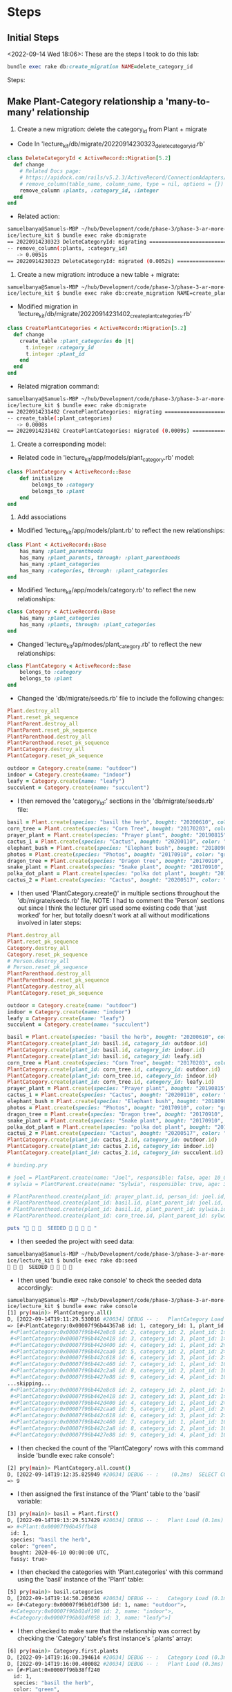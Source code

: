 * Steps
** Initial Steps
<2022-09-14 Wed 18:06>: These are the steps I took to do this lab:
#+begin_src ruby
bundle exec rake db:create_migration NAME=delete_category_id
#+end_src

Steps:
** Make Plant-Category relationship a 'many-to-many' relationship
1. Create a new migration: delete the category_id from Plant + migrate
- Code In 'lecture_kit/db/migrate/20220914230323_delete_category_id.rb'
#+begin_src ruby
class DeleteCategoryId < ActiveRecord::Migration[5.2]
  def change
    # Related Docs page:
    # https://apidock.com/rails/v5.2.3/ActiveRecord/ConnectionAdapters/SchemaStatements/remove_column
    # remove_column(table_name, column_name, type = nil, options = {}) public
    remove_column :plants, :category_id, :integer
  end
end
#+end_src
- Related action:
#+begin_src bash
samuelbanya@Samuels-MBP ~/hub/Development/code/phase-3/phase-3-ar-more-models-pract
ice/lecture_kit $ bundle exec rake db:migrate
== 20220914230323 DeleteCategoryId: migrating =================================
-- remove_column(:plants, :category_id)
   -> 0.0051s
== 20220914230323 DeleteCategoryId: migrated (0.0052s) ========================
#+end_src

2. Create a new migration: introduce a new table + migrate:
#+begin_src bash
samuelbanya@Samuels-MBP ~/hub/Development/code/phase-3/phase-3-ar-more-models-pract
ice/lecture_kit $ bundle exec rake db:create_migration NAME=create_plant_categoriesdb/migrate/20220914231402_create_plant_categories.rb
#+end_src
- Modified migration in 'lecture_kit/db/migrate/20220914231402_create_plant_categories.rb'
#+begin_src ruby
class CreatePlantCategories < ActiveRecord::Migration[5.2]
  def change
    create_table :plant_categories do |t|
      t.integer :category_id
      t.integer :plant_id
    end
  end
end
#+end_src
- Related migration command:
#+begin_src bash
samuelbanya@Samuels-MBP ~/hub/Development/code/phase-3/phase-3-ar-more-models-pract
ice/lecture_kit $ bundle exec rake db:migrate
== 20220914231402 CreatePlantCategories: migrating ============================
-- create_table(:plant_categories)
   -> 0.0008s
== 20220914231402 CreatePlantCategories: migrated (0.0009s) ===================
#+end_src

3. Create a corresponding model:
- Related code in 'lecture_kit/app/models/plant_category.rb' model:
#+begin_src ruby
class PlantCategory < ActiveRecord::Base
    def initialize
        belongs_to :category
        belongs_to :plant
    end
end
#+end_src

4. Add associations
- Modified 'lecture_kit/app/models/plant.rb' to reflect the new relationships:
#+begin_src ruby
class Plant < ActiveRecord::Base
    has_many :plant_parenthoods
    has_many :plant_parents, through: :plant_parenthoods
    has_many :plant_categories
    has_many :categories, through: :plant_categories
end

#+end_src
- Modified 'lecture_kit/app/models/category.rb' to reflect the new relationships:
#+begin_src ruby
class Category < ActiveRecord::Base
    has_many :plant_categories
    has_many :plants, through: :plant_categories
end
#+end_src
- Changed 'lecture_kit/ap/modes/plant_category.rb' to reflect the new relationships:
#+begin_src ruby
class PlantCategory < ActiveRecord::Base
    belongs_to :category
    belongs_to :plant
end
#+end_src
- Changed the 'db/migrate/seeds.rb' file to include the following changes:
#+begin_src ruby
Plant.destroy_all
Plant.reset_pk_sequence
PlantParent.destroy_all
PlantParent.reset_pk_sequence
PlantParenthood.destroy_all
PlantParenthood.reset_pk_sequence
PlantCategory.destroy_all
PlantCategory.reset_pk_sequence

outdoor = Category.create(name: "outdoor")
indoor = Category.create(name: "indoor")
leafy = Category.create(name: "leafy")
succulent = Category.create(name: "succulent")
#+end_src
- I then removed the 'category_id:' sections in the 'db/migrate/seeds.rb' file:
#+begin_src ruby
basil = Plant.create(species: "basil the herb", bought: "20200610", color: "green", fussy: true)
corn_tree = Plant.create(species: "Corn Tree", bought: "20170203", color: "green", fussy: false)
prayer_plant = Plant.create(species: "Prayer plant", bought: "20190815", color: "purple", fussy: false)
cactus_1 = Plant.create(species: "Cactus", bought: "20200110", color: "ugly green", fussy: false)
elephant_bush = Plant.create(species: "Elephant bush", bought: "20180908", color: "green", fussy: true)
photos = Plant.create(species: "Photos", bought: "20170910", color: "green", fussy: false)
dragon_tree = Plant.create(species: "Dragon tree", bought: "20170910", color: "green", fussy: false)
snake_plant = Plant.create(species: "Snake plant", bought: "20170910", color: "dark green", fussy: false)
polka_dot_plant = Plant.create(species: "polka dot plant", bought: "20170915", color: "pink and green", fussy: false)
cactus_2 = Plant.create(species: "Cactus", bought: "20200517", color: "green", fussy: false)
#+end_src
- I then used 'PlantCategory.create()' in multiple sections throughout the 'db/migrate/seeds.rb' file, NOTE: I had to comment the 'Person' sections out since I think the lecturer girl used some existing code that 'just worked' for her, but totally doesn't work at all without modifications involved in later steps:
#+begin_src ruby
Plant.destroy_all
Plant.reset_pk_sequence
Category.destroy_all
Category.reset_pk_sequence
# Person.destroy_all
# Person.reset_pk_sequence
PlantParenthood.destroy_all
PlantParenthood.reset_pk_sequence
PlantCategory.destroy_all
PlantCategory.reset_pk_sequence

outdoor = Category.create(name: "outdoor")
indoor = Category.create(name: "indoor")
leafy = Category.create(name: "leafy")
succulent = Category.create(name: "succulent")

basil = Plant.create(species: "basil the herb", bought: "20200610", color: "green", fussy: true)
PlantCategory.create(plant_id: basil.id, category_id: outdoor.id)
PlantCategory.create(plant_id: basil.id, category_id: indoor.id)
PlantCategory.create(plant_id: basil.id, category_id: leafy.id)
corn_tree = Plant.create(species: "Corn Tree", bought: "20170203", color: "green", fussy: false)
PlantCategory.create(plant_id: corn_tree.id, category_id: outdoor.id)
PlantCategory.create(plant_id: corn_tree.id, category_id: indoor.id)
PlantCategory.create(plant_id: corn_tree.id, category_id: leafy.id)
prayer_plant = Plant.create(species: "Prayer plant", bought: "20190815", color: "purple", fussy: false)
cactus_1 = Plant.create(species: "Cactus", bought: "20200110", color: "ugly green", fussy: false)
elephant_bush = Plant.create(species: "Elephant bush", bought: "20180908", color: "green", fussy: true)
photos = Plant.create(species: "Photos", bought: "20170910", color: "green", fussy: false)
dragon_tree = Plant.create(species: "Dragon tree", bought: "20170910", color: "green", fussy: false)
snake_plant = Plant.create(species: "Snake plant", bought: "20170910", color: "dark green", fussy: false)
polka_dot_plant = Plant.create(species: "polka dot plant", bought: "20170915", color: "pink and green", fussy: false)
cactus_2 = Plant.create(species: "Cactus", bought: "20200517", color: "green", fussy: false)
PlantCategory.create(plant_id: cactus_2.id, category_id: outdoor.id)
PlantCategory.create(plant_id: cactus_2.id, category_id: indoor.id)
PlantCategory.create(plant_id: cactus_2.id, category_id: succulent.id)

# binding.pry

# joel = PlantParent.create(name: "Joel", responsible: false, age: 10_000)
# sylwia = PlantParent.create(name: "Sylwia", responsible: true, age: 31)

# PlantParenthood.create(plant_id: prayer_plant.id, person_id: joel.id, affection:0)
# PlantParenthood.create(plant_id: basil.id, plant_parent_id: joel.id, affection:1)
# PlantParenthood.create(plant_id: basil.id, plant_parent_id: sylwia.id, affection:10)
# PlantParenthood.create(plant_id: corn_tree.id, plant_parent_id: sylwia.id, affection:10)

puts "🌱 🌱 🌱  SEEDED 🌱 🌱 🌱 🌱 "
#+end_src
- I then seeded the project with seed data:
#+begin_src bash
samuelbanya@Samuels-MBP ~/hub/Development/code/phase-3/phase-3-ar-more-models-pract
ice/lecture_kit $ bundle exec rake db:seed
🌱 🌱 🌱  SEEDED 🌱 🌱 🌱 🌱
#+end_src
- I then used 'bundle exec rake console' to check the seeded data accordingly:
#+begin_src bash
samuelbanya@Samuels-MBP ~/hub/Development/code/phase-3/phase-3-ar-more-models-pract
ice/lecture_kit $ bundle exec rake console
[1] pry(main)> PlantCategory.all()
D, [2022-09-14T19:11:29.530016 #20034] DEBUG -- :   PlantCategory Load (1.1ms)  SELECT "plant_categories".* FROM "plant_categories"
=> [#<PlantCategory:0x00007f96b44367a8 id: 1, category_id: 1, plant_id: 1>,
 #<PlantCategory:0x00007f96b442e8c8 id: 2, category_id: 2, plant_id: 1>,
 #<PlantCategory:0x00007f96b442e418 id: 3, category_id: 3, plant_id: 1>,
 #<PlantCategory:0x00007f96b442d400 id: 4, category_id: 1, plant_id: 2>,
 #<PlantCategory:0x00007f96b442caa0 id: 5, category_id: 2, plant_id: 2>,
 #<PlantCategory:0x00007f96b442c618 id: 6, category_id: 3, plant_id: 2>,
 #<PlantCategory:0x00007f96b442c460 id: 7, category_id: 1, plant_id: 10>,
 #<PlantCategory:0x00007f96b442c2a8 id: 8, category_id: 2, plant_id: 10>,
 #<PlantCategory:0x00007f96b4427e88 id: 9, category_id: 4, plant_id: 10>]
...skipping...
 #<PlantCategory:0x00007f96b442e8c8 id: 2, category_id: 2, plant_id: 1>,
 #<PlantCategory:0x00007f96b442e418 id: 3, category_id: 3, plant_id: 1>,
 #<PlantCategory:0x00007f96b442d400 id: 4, category_id: 1, plant_id: 2>,
 #<PlantCategory:0x00007f96b442caa0 id: 5, category_id: 2, plant_id: 2>,
 #<PlantCategory:0x00007f96b442c618 id: 6, category_id: 3, plant_id: 2>,
 #<PlantCategory:0x00007f96b442c460 id: 7, category_id: 1, plant_id: 10>,
 #<PlantCategory:0x00007f96b442c2a8 id: 8, category_id: 2, plant_id: 10>,
 #<PlantCategory:0x00007f96b4427e88 id: 9, category_id: 4, plant_id: 10>]
#+end_src
- I then checked the count of the 'PlantCategory' rows with this command inside 'bundle exec rake console':
#+begin_src bash
[2] pry(main)> PlantCategory.all.count()
D, [2022-09-14T19:12:35.825949 #20034] DEBUG -- :    (0.2ms)  SELECT COUNT(*) FROM "plant_categories"
=> 9
#+end_src
- I then assigned the first instance of the 'Plant' table to the 'basil' variable:
#+begin_src bash
[3] pry(main)> basil = Plant.first()
D, [2022-09-14T19:13:29.517429 #20034] DEBUG -- :   Plant Load (0.1ms)  SELECT  "plants".* FROM "plants" ORDER BY "plants"."id" ASC LIMIT ?  [["LIMIT", 1]]
=> #<Plant:0x00007f96b45ffb48
 id: 1,
 species: "basil the herb",
 color: "green",
 bought: 2020-06-10 00:00:00 UTC,
 fussy: true>
#+end_src
- I then checked the categories with 'Plant.categories' with this command using the 'basil' instance of the 'Plant' table:
#+begin_src bash
[5] pry(main)> basil.categories
D, [2022-09-14T19:14:50.205036 #20034] DEBUG -- :   Category Load (0.1ms)  SELECT "categories".* FROM "categories" INNER JOIN "plant_categories" ON "categories"."id" = "plant_categories"."category_id" WHERE "plant_categories"."plant_id" = ?  [["plant_id", 1]]
=> [#<Category:0x00007f96b01df300 id: 1, name: "outdoor">,
 #<Category:0x00007f96b01df198 id: 2, name: "indoor">,
 #<Category:0x00007f96b01df058 id: 3, name: "leafy">]
#+end_src
- I then checked to make sure that the relationship was correct by checking the 'Category' table's first instance's '.plants' array:
#+begin_src bash
[6] pry(main)> Category.first.plants
D, [2022-09-14T19:16:00.394614 #20034] DEBUG -- :   Category Load (0.3ms)  SELECT  "categories".* FROM "categories" ORDER BY "categories"."id" ASC LIMIT ?  [["LIMIT", 1]]
D, [2022-09-14T19:16:00.400082 #20034] DEBUG -- :   Plant Load (0.3ms)  SELECT "plants".* FROM "plants" INNER JOIN "plant_categories" ON "plants"."id" = "plant_categories"."plant_id" WHERE "plant_categories"."category_id" = ?  [["category_id", 1]]
=> [#<Plant:0x00007f96b38ff240
  id: 1,
  species: "basil the herb",
  color: "green",
  bought: 2020-06-10 00:00:00 UTC,
  fussy: true>,
 #<Plant:0x00007f96b38fe278
  id: 2,
  species: "Corn Tree",
  color: "green",
  bought: 2017-02-03 00:00:00 UTC,
  fussy: false>,
 #<Plant:0x00007f96b38fdeb8
  id: 10,
  species: "Cactus",
  color: "green",
  bought: 2020-05-17 00:00:00 UTC,
  fussy: false>]
#+end_src

** Change the name of the PlantParent to Person
1. Create a new migration: change the name of the table + migrate

I then ran the 'bundle exec rake db:create_migration NAME=change_plant_parents_to_people' command:
#+begin_src bash
samuelbanya@Samuels-MBP ~/hub/Development/code/phase-3/phase-3-ar-more-models-pract
ice/lecture_kit $ bundle exec rake db:create_migration NAME=change_plant_parents_to_people
db/migrate/20220915003357_change_plant_parents_to_people.rb
#+end_src

Contents of 'lecture_kit/db/migrate/20220915003357_change_plant_parents_to_people.rb' migration file:
#+begin_src ruby
class ChangePlantParentsToPeople < ActiveRecord::Migration[5.2]
  def change
    # Related Ruby Docs page on 'rename_table' method:
    # https://api.rubyonrails.org/v7.0.4/classes/ActiveRecord/ConnectionAdapters/SchemaStatements.html#method-i-rename_table
    rename_table :plant_parents, :people
  end
end
#+end_src

I then ran the related 'bundle exec rake db:migrate' file:
#+begin_src bash
samuelbanya@Samuels-MBP ~/hub/Development/code/phase-3/phase-3-ar-more-models-pract
ice/lecture_kit $ bundle exec rake db:migrate
== 20220915003357 ChangePlantParentsToPeople: migrating =======================
-- rename_table(:plant_parents, :people)
   -> 0.0011s
== 20220915003357 ChangePlantParentsToPeople: migrated (0.0012s) ==============
#+end_src

2. Change the name of the model file and model name
- I changed the name of 'app/models/plant_parent.rb' to 'app/models/person.rb'
- I then changed the contents of 'app/models/person.rb' to the following:
#+begin_src ruby
class Person < ActiveRecord::Base
    has_many :plant_parenthoods
    has_many :plants, through: :plant_parenthoods
end
#+end_src

3. In all the model files, replace plant_parent and plant_parents with person and people
- I changed the contents of 'app/models/plant_parenthood.rb' to the following:
#+begin_src ruby
class PlantParenthood < ActiveRecord::Base
     belongs_to :person
     belongs_to :plant
    # def plant_parents
    #     # before ActiveRecord
    #     PlantParent.all.select{|plant_parent| plant_parent == self.plant_parents}
    #     # AR:
    #     id_num = self.plant_parent_id
    #     PlantParent.find(id_num)
    # end
end
#+end_src
- I changed the contents of 'app/models/plant.rb' to the following:
#+begin_src ruby
class Plant < ActiveRecord::Base
    has_many :plant_parenthoods
    has_many :people, through: :plant_parenthoods
    has_many :plant_categories
    has_many :categories, through: :plant_categories
end
#+end_src

4. In seeds, change the model name everywhere
- I then uncommented the previous sections in the 'lecture_kit/db/seeds.rb' file that utilized 'People' since whoever decided to upload it to the GitHub repo decided to upload the FINAL copy of the lesson, not different stages per video, hence why I was mega confused before so it wasn't my fault but just terrible thought process / workflow issues on the instructor's part:
#+begin_src ruby
Plant.destroy_all
Plant.reset_pk_sequence
Category.destroy_all
Category.reset_pk_sequence
Person.destroy_all
Person.reset_pk_sequence
PlantParenthood.destroy_all
PlantParenthood.reset_pk_sequence
PlantCategory.destroy_all
PlantCategory.reset_pk_sequence

outdoor = Category.create(name: "outdoor")
indoor = Category.create(name: "indoor")
leafy = Category.create(name: "leafy")
succulent = Category.create(name: "succulent")

basil = Plant.create(species: "basil the herb", bought: "20200610", color: "green", fussy: true)
PlantCategory.create(plant_id: basil.id, category_id: outdoor.id)
PlantCategory.create(plant_id: basil.id, category_id: indoor.id)
PlantCategory.create(plant_id: basil.id, category_id: leafy.id)
corn_tree = Plant.create(species: "Corn Tree", bought: "20170203", color: "green", fussy: false)
PlantCategory.create(plant_id: corn_tree.id, category_id: outdoor.id)
PlantCategory.create(plant_id: corn_tree.id, category_id: indoor.id)
PlantCategory.create(plant_id: corn_tree.id, category_id: leafy.id)
prayer_plant = Plant.create(species: "Prayer plant", bought: "20190815", color: "purple", fussy: false)
cactus_1 = Plant.create(species: "Cactus", bought: "20200110", color: "ugly green", fussy: false)
elephant_bush = Plant.create(species: "Elephant bush", bought: "20180908", color: "green", fussy: true)
photos = Plant.create(species: "Photos", bought: "20170910", color: "green", fussy: false)
dragon_tree = Plant.create(species: "Dragon tree", bought: "20170910", color: "green", fussy: false)
snake_plant = Plant.create(species: "Snake plant", bought: "20170910", color: "dark green", fussy: false)
polka_dot_plant = Plant.create(species: "polka dot plant", bought: "20170915", color: "pink and green", fussy: false)
cactus_2 = Plant.create(species: "Cactus", bought: "20200517", color: "green", fussy: false)
PlantCategory.create(plant_id: cactus_2.id, category_id: outdoor.id)
PlantCategory.create(plant_id: cactus_2.id, category_id: indoor.id)
PlantCategory.create(plant_id: cactus_2.id, category_id: succulent.id)

# binding.pry

joel = Person.create(name: "Joel", responsible: false, age: 10_000)
sylwia = Person.create(name: "Sylwia", responsible: true, age: 31)

PlantParenthood.create(plant_id: prayer_plant.id, person_id: joel.id, affection:0)
PlantParenthood.create(plant_id: basil.id, plant_parent_id: joel.id, affection:1)
PlantParenthood.create(plant_id: basil.id, plant_parent_id: sylwia.id, affection:10)
PlantParenthood.create(plant_id: corn_tree.id, plant_parent_id: sylwia.id, affection:10)

puts "🌱 🌱 🌱  SEEDED 🌱 🌱 🌱 🌱 "
#+end_src
- I then created another migration so that we could change the 'plant_parent_id' to 'person_id' with the following 'rake db:create_migration' command:
#+begin_src bash
samuelbanya@Samuels-MBP ~/hub/Development/code/phase-3/phase-3-ar-more-mode
ls-practice/lecture_kit $ rake db:create_migration NAME=change_plant_parent_id_to_person_id
db/migrate/20220915005653_change_plant_parent_id_to_person_id.rb
#+end_src
- I then had the following present in the contents of the 'lecture_kit/db/migrate/20220915005653_change_plant_parent_id_to_person_id.rb' migration file:
#+begin_src ruby
class ChangePlantParentIdToPersonId < ActiveRecord::Migration[5.2]
  def change
    rename_column :plant_parenthoods, :plant_parent_id, :person_id
  end
end
#+end_src
- I then ran the following 'bundle exec rake db:migrate' command:
#+begin_src bash
samuelbanya@Samuels-MBP ~/hub/Development/code/phase-3/phase-3-ar-more-mode
ls-practice/lecture_kit $ bundle exec rake db:migrate
== 20220915005653 ChangePlantParentIdToPersonId: migrating ====================
-- rename_column(:plant_parenthoods, :plant_parent_id, :person_id)
   -> 0.0023s
== 20220915005653 ChangePlantParentIdToPersonId: migrated (0.0024s) ===========
#+end_src
- I then changed the contents of the seed file, 'lecture_kit/db/seeds.rb' to the following to reflect the 'person_id' column:
#+begin_src ruby
Plant.destroy_all
Plant.reset_pk_sequence
Category.destroy_all
Category.reset_pk_sequence
Person.destroy_all
Person.reset_pk_sequence
PlantParenthood.destroy_all
PlantParenthood.reset_pk_sequence
PlantCategory.destroy_all
PlantCategory.reset_pk_sequence

outdoor = Category.create(name: "outdoor")
indoor = Category.create(name: "indoor")
leafy = Category.create(name: "leafy")
succulent = Category.create(name: "succulent")

basil = Plant.create(species: "basil the herb", bought: "20200610", color: "green", fussy: true)
PlantCategory.create(plant_id: basil.id, category_id: outdoor.id)
PlantCategory.create(plant_id: basil.id, category_id: indoor.id)
PlantCategory.create(plant_id: basil.id, category_id: leafy.id)
corn_tree = Plant.create(species: "Corn Tree", bought: "20170203", color: "green", fussy: false)
PlantCategory.create(plant_id: corn_tree.id, category_id: outdoor.id)
PlantCategory.create(plant_id: corn_tree.id, category_id: indoor.id)
PlantCategory.create(plant_id: corn_tree.id, category_id: leafy.id)
prayer_plant = Plant.create(species: "Prayer plant", bought: "20190815", color: "purple", fussy: false)
cactus_1 = Plant.create(species: "Cactus", bought: "20200110", color: "ugly green", fussy: false)
elephant_bush = Plant.create(species: "Elephant bush", bought: "20180908", color: "green", fussy: true)
photos = Plant.create(species: "Photos", bought: "20170910", color: "green", fussy: false)
dragon_tree = Plant.create(species: "Dragon tree", bought: "20170910", color: "green", fussy: false)
snake_plant = Plant.create(species: "Snake plant", bought: "20170910", color: "dark green", fussy: false)
polka_dot_plant = Plant.create(species: "polka dot plant", bought: "20170915", color: "pink and green", fussy: false)
cactus_2 = Plant.create(species: "Cactus", bought: "20200517", color: "green", fussy: false)
PlantCategory.create(plant_id: cactus_2.id, category_id: outdoor.id)
PlantCategory.create(plant_id: cactus_2.id, category_id: indoor.id)
PlantCategory.create(plant_id: cactus_2.id, category_id: succulent.id)

# binding.pry

joel = Person.create(name: "Joel", responsible: false, age: 10_000)
sylwia = Person.create(name: "Sylwia", responsible: true, age: 31)

PlantParenthood.create(plant_id: prayer_plant.id, person_id: joel.id, affection:0)
PlantParenthood.create(plant_id: basil.id, person_id: joel.id, affection:1)
PlantParenthood.create(plant_id: basil.id, person_id: sylwia.id, affection:10)
PlantParenthood.create(plant_id: corn_tree.id, person_id: sylwia.id, affection:10)

puts "🌱 🌱 🌱  SEEDED 🌱 🌱 🌱 🌱 "
#+end_src
- I then used the 'bundle exec rake db:seed' command to re-seed the database:
#+begin_src ruby
samuelbanya@Samuels-MBP ~/hub/Development/code/phase-3/phase-3-ar-more-mode
ls-practice/lecture_kit $ bundle exec rake db:seed
🌱 🌱 🌱  SEEDED 🌱 🌱 🌱 🌱
#+end_src
- I then used various 'rake console' commands accordingly:
#+begin_src ruby
samuelbanya@Samuels-MBP ~/hub/Development/code/phase-3/phase-3-ar-more-mode
ls-practice/lecture_kit $ rake console

[2] pry(main)> Person.first.plants
D, [2022-09-14T20:04:33.839708 #21929] DEBUG -- :   Person Load (0.1ms)  SELECT  "people".* FROM "people" ORDER BY "people"."id" ASC LIMIT ?  [["LIMIT", 1]]
D, [2022-09-14T20:04:33.875442 #21929] DEBUG -- :   Plant Load (0.1ms)  SELECT "plants".* FROM "plants" INNER JOIN "plant_parenthoods" ON "plants"."id" = "plant_parenthoods"."plant_id" WHERE "plant_parenthoods"."person_id" = ?  [["person_id", 1]]
=> [#<Plant:0x00007f7af310cfc8
  id: 3,
  species: "Prayer plant",
  color: "purple",
  bought: 2019-08-15 00:00:00 UTC,
  fussy: false>,
 #<Plant:0x00007f7af310c8c0
  id: 1,
  species: "basil the herb",
  color: "green",
  bought: 2020-06-10 00:00:00 UTC,
  fussy: true>]
#+end_src

** Introduce a Watering model
1. Create a new migration: introduce a new table + migrate — remember to add t.timestamps to the table, we will need that to see all the Waterings that happened!
- I created the related migration with the 'bundle exec rake db:create_migration' command:
#+begin_src bash
samuelbanya@Samuels-MBP ~/hub/Development/code/phase-3/phase-3-ar-more-mode
ls-practice/lecture_kit $ bundle exec rake db:create_migration NAME=create_waterings
db/migrate/20220915010725_create_waterings.rb
#+end_src
- I then placed the following in the contents of the 'lecture_kit/db/migrate/20220915010725_create_waterings.rb' file:
#+begin_src ruby
class CreateWaterings < ActiveRecord::Migration[5.2]
  def change
    create_table :waterings do |t|
      t.integer :plant_id
      t.integer :person_id
      t.timestamps
    end
  end
end
#+end_src
- I then ran the related 'bundle exec rake db:migrate' command:
#+begin_src bash
samuelbanya@Samuels-MBP ~/hub/Development/code/phase-3/phase-3-ar-more-mode
ls-practice/lecture_kit $ bundle exec rake db:migrate
== 20220915010725 CreateWaterings: migrating ==================================
-- create_table(:waterings)
   -> 0.0007s
== 20220915010725 CreateWaterings: migrated (0.0008s) =========================
#+end_src

2. Create a corresponding model
- I then created a related model in 'app/models/watering.rb' with the following contents:
#+begin_src ruby
class Watering < ActiveRecord::Base
    belongs_to :person
    belongs_to :plant
   # def plant_parents
   #     # before ActiveRecord
   #     PlantParent.all.select{|plant_parent| plant_parent == self.plant_parents}
   #     # AR:
   #     id_num = self.plant_parent_id
   #     PlantParent.find(id_num)
   # end
end
#+end_src
- I then changed the 'app/models/plant.rb' to reflect this new relationship:
#+begin_src ruby
class Plant < ActiveRecord::Base
    has_many :plant_parenthoods
    has_many :people, through: :plant_parenthoods
    has_many :plant_categories
    has_many :categories, through: :plant_categories
    has_many :waterings
    has_many :categories, through: :waterings
end
#+end_src
- I then changed the 'app/models/person.rb' to reflect this new relationship:
#+begin_src ruby
class Person < ActiveRecord::Base
    has_many :plant_parenthoods
    has_many :plants, through: :plant_parenthoods
    has_many :waterings
    has_many :plants, through: :waterings
end
#+end_src

3. Add associations — please refer to the video, this one is tricky!
- I then used 'bundle exec rake console' to check my changes, which showcased that the 'app/models/person.rb' revisions actually had a flaw since the 'has_many :waterings' relationship overrode the 'has_many :plant_parenthoods' relationship:
#+begin_src bash
samuelbanya@Samuels-MBP ~/hub/Development/code/phase-3/phase-3-ar-more-mode
ls-practice/lecture_kit $ rake console
[1] pry(main)> Person.first()
D, [2022-09-14T20:17:09.375133 #22441] DEBUG -- :   Person Load (0.1ms)  SELECT  "people".* FROM "people" ORDER BY "people"."id" ASC LIMIT ?  [["LIMIT", 1]]
=> #<Person:0x00007fb3f611b3e8
 id: 1,
 name: "Joel",
 responsible: false,
 age: 10000>
[2] pry(main)> Watering.create(person_id: 1, plant_id: 1)
D, [2022-09-14T20:17:45.148939 #22441] DEBUG -- :    (0.1ms)  begin transaction
D, [2022-09-14T20:17:45.152173 #22441] DEBUG -- :   Watering Create (2.0ms)  INSERT INTO "waterings" ("plant_id", "person_id", "created_at", "updated_at") VALUES (?, ?, ?, ?)  [["plant_id", 1], ["person_id", 1], ["created_at", "2022-09-15 01:17:45.149287"], ["updated_at", "2022-09-15 01:17:45.149287"]]
D, [2022-09-14T20:17:45.154824 #22441] DEBUG -- :    (2.3ms)  commit transaction
=> #<Watering:0x00007fb3f6baa1d8
 id: 1,
 plant_id: 1,
 person_id: 1,
 created_at: 2022-09-15 01:17:45.149287 UTC,
 updated_at: 2022-09-15 01:17:45.149287 UTC>
[3] pry(main)> Watering.all()
D, [2022-09-14T20:17:51.961827 #22441] DEBUG -- :   Watering Load (0.2ms)  SELECT "waterings".* FROM "waterings"
=> [#<Watering:0x00007fb3f61a45a8
  id: 1,
  plant_id: 1,
  person_id: 1,
  created_at: 2022-09-15 01:17:45.149287 UTC,
  updated_at: 2022-09-15 01:17:45.149287 UTC>]
[4] pry(main)> Watering.first()
D, [2022-09-14T20:17:57.802317 #22441] DEBUG -- :   Watering Load (0.2ms)  SELECT  "waterings".* FROM "waterings" ORDER BY "waterings"."id" ASC LIMIT ?  [["LIMIT", 1]]
=> #<Watering:0x00007fb3f6ef4988
 id: 1,
 plant_id: 1,
 person_id: 1,
 created_at: 2022-09-15 01:17:45.149287 UTC,
 updated_at: 2022-09-15 01:17:45.149287 UTC>
[5] pry(main)> Watering.first.person()
D, [2022-09-14T20:18:07.733272 #22441] DEBUG -- :   Watering Load (0.1ms)  SELECT  "waterings".* FROM "waterings" ORDER BY "waterings"."id" ASC LIMIT ?  [["LIMIT", 1]]
D, [2022-09-14T20:18:07.743559 #22441] DEBUG -- :   Person Load (0.2ms)  SELECT  "people".* FROM "people" WHERE "people"."id" = ? LIMIT ?  [["id", 1], ["LIMIT", 1]]
=> #<Person:0x00007fb3f6e57750
 id: 1,
 name: "Joel",
 responsible: false,
 age: 10000>
[6] pry(main)> person = Person.first()
D, [2022-09-14T20:18:32.857340 #22441] DEBUG -- :   Person Load (0.1ms)  SELECT  "people".* FROM "people" ORDER BY "people"."id" ASC LIMIT ?  [["LIMIT", 1]]
=> #<Person:0x00007fb3f6e15120
 id: 1,
 name: "Joel",
 responsible: false,
 age: 10000>
[7] pry(main)> person.waterings()
D, [2022-09-14T20:18:42.642582 #22441] DEBUG -- :   Watering Load (0.2ms)  SELECT "waterings".* FROM "waterings" WHERE "waterings"."person_id" = ?  [["person_id", 1]]
=> [#<Watering:0x00007fb3f6d7c038
  id: 1,
  plant_id: 1,
  person_id: 1,
  created_at: 2022-09-15 01:17:45.149287 UTC,
  updated_at: 2022-09-15 01:17:45.149287 UTC>]
[8] pry(main)> person.plants()
D, [2022-09-14T20:18:49.114122 #22441] DEBUG -- :   Plant Load (0.2ms)  SELECT "plants".* FROM "plants" INNER JOIN "waterings" ON "plants"."id" = "waterings"."plant_id" WHERE "waterings"."person_id" = ?  [["person_id", 1]]
=> [#<Plant:0x00007fb3f6f5d758
  id: 1,
  species: "basil the herb",
  color: "green",
  bought: 2020-06-10 00:00:00 UTC,
  fussy: true>]
[9] pry(main)> second_person = Person.second()
D, [2022-09-14T20:19:04.494903 #22441] DEBUG -- :   Person Load (0.2ms)  SELECT  "people".* FROM "people" ORDER BY "people"."id" ASC LIMIT ? OFFSET ?  [["LIMIT", 1], ["OFFSET", 1]]
=> #<Person:0x00007fb3f6ec7190
 id: 2,
 name: "Sylwia",
 responsible: true,
 age: 31>
[10] pry(main)> second_person.plants()
D, [2022-09-14T20:19:14.805244 #22441] DEBUG -- :   Plant Load (0.1ms)  SELECT "plants".* FROM "plants" INNER JOIN "waterings" ON "plants"."id" = "waterings"."plant_id" WHERE "waterings"."person_id" = ?  [["person_id", 2]]
=> []
#+end_src
- I then revised the contents of the 'lecture_kit/app/models/watering.rb' file to the following to include an alias to establish the correct relationship:
#+begin_src ruby
class Watering < ActiveRecord::Base
   # Previous code before revision to include alias:
   # belongs_to :person
   belongs_to :waterer, :class_name => "Person", :foreign_key => "person_id"
   # Previous code before revision to include alias:
   belongs_to :wateree, :class_name => "Plant", :foreign_key => "plant_id"
   # belongs_to :plant
   # def plant_parents
   #     # before ActiveRecord
   #     PlantParent.all.select{|plant_parent| plant_parent == self.plant_parents}
   #     # AR:
   #     id_num = self.plant_parent_id
   #     PlantParent.find(id_num)
   # end
end
#+end_src
- I then checked my changes with 'bundle exec rake console':
#+begin_src bash
samuelbanya@Samuels-MBP ~/hub/Development/code/phase-3/phase-3-ar-more-mode
ls-practice/lecture_kit $ bundle exec rake console
[1] pry(main)> Watering.first
D, [2022-09-14T20:26:26.521256 #22728] DEBUG -- :   Watering Load (0.1ms)  SELECT  "waterings".* FROM "waterings" ORDER BY "waterings"."id" ASC LIMIT ?  [["LIMIT", 1]]
=> #<Watering:0x00007ff0e5997450
 id: 1,
 plant_id: 1,
 person_id: 1,
 created_at: 2022-09-15 01:17:45.149287 UTC,
 updated_at: 2022-09-15 01:17:45.149287 UTC>
[2] pry(main)> Watering.first.waterer
D, [2022-09-14T20:26:35.658172 #22728] DEBUG -- :   Watering Load (0.3ms)  SELECT  "waterings".* FROM "waterings" ORDER BY "waterings"."id" ASC LIMIT ?  [["LIMIT", 1]]
D, [2022-09-14T20:26:35.671601 #22728] DEBUG -- :   Person Load (0.2ms)  SELECT  "people".* FROM "people" WHERE "people"."id" = ? LIMIT ?  [["id", 1], ["LIMIT", 1]]
=> #<Person:0x00007ff0e2b38280
 id: 1,
 name: "Joel",
 responsible: false,
 age: 10000>
[3] pry(main)> Watering.first.wateree
D, [2022-09-14T20:26:38.053396 #22728] DEBUG -- :   Watering Load (0.1ms)  SELECT  "waterings".* FROM "waterings" ORDER BY "waterings"."id" ASC LIMIT ?  [["LIMIT", 1]]
D, [2022-09-14T20:26:38.056030 #22728] DEBUG -- :   Plant Load (0.2ms)  SELECT  "plants".* FROM "plants" WHERE "plants"."id" = ? LIMIT ?  [["id", 1], ["LIMIT", 1]]
=> #<Plant:0x00007ff0e6452c28
 id: 1,
 species: "basil the herb",
 color: "green",
 bought: 2020-06-10 00:00:00 UTC,
 fussy: true>
#+end_src
- I then revised the 'lecture_kit/app/models/person.rb' file to reflect the new relationship with the aliases I created:
#+begin_src ruby
class Person < ActiveRecord::Base
    has_many :plant_parenthoods
    has_many :plants, through: :plant_parenthoods
    has_many :waterings
    has_many :waterees, through: :waterings
end
#+end_src
- I then revised the 'lecture_kit/app/models/plant.rb' file to reflect the new relationship with the aliases I created:
#+begin_src ruby
class Plant < ActiveRecord::Base
    has_many :plant_parenthoods
    has_many :people, through: :plant_parenthoods
    has_many :plant_categories
    has_many :categories, through: :plant_categories
    has_many :waterings
    has_many :waterers, through: :waterings
end
#+end_src

4. Test in seeds
- I then checked my changes with 'bundle exec rake console':
#+begin_src bash
samuelbanya@Samuels-MBP ~/hub/Development/code/phase-3/phase-3-ar-more-mode
ls-practice/lecture_kit $ bundle exec rake console
[1] pry(main)> Watering.first
D, [2022-09-14T20:26:26.521256 #22728] DEBUG -- :   Watering Load (0.1ms)  SELECT  "waterings".* FROM "waterings" ORDER BY "waterings"."id" ASC LIMIT ?  [["LIMIT", 1]]
=> #<Watering:0x00007ff0e5997450
 id: 1,
 plant_id: 1,
 person_id: 1,
 created_at: 2022-09-15 01:17:45.149287 UTC,
 updated_at: 2022-09-15 01:17:45.149287 UTC>
[2] pry(main)> Watering.first.waterer
D, [2022-09-14T20:26:35.658172 #22728] DEBUG -- :   Watering Load (0.3ms)  SELECT  "waterings".* FROM "waterings" ORDER BY "waterings"."id" ASC LIMIT ?  [["LIMIT", 1]]
D, [2022-09-14T20:26:35.671601 #22728] DEBUG -- :   Person Load (0.2ms)  SELECT  "people".* FROM "people" WHERE "people"."id" = ? LIMIT ?  [["id", 1], ["LIMIT", 1]]
=> #<Person:0x00007ff0e2b38280
 id: 1,
 name: "Joel",
 responsible: false,
 age: 10000>
[3] pry(main)> Watering.first.wateree
D, [2022-09-14T20:26:38.053396 #22728] DEBUG -- :   Watering Load (0.1ms)  SELECT  "waterings".* FROM "waterings" ORDER BY "waterings"."id" ASC LIMIT ?  [["LIMIT", 1]]
D, [2022-09-14T20:26:38.056030 #22728] DEBUG -- :   Plant Load (0.2ms)  SELECT  "plants".* FROM "plants" WHERE "plants"."id" = ? LIMIT ?  [["id", 1], ["LIMIT", 1]]
=> #<Plant:0x00007ff0e6452c28
 id: 1,
 species: "basil the herb",
 color: "green",
 bought: 2020-06-10 00:00:00 UTC,
 fussy: true>
[4] pry(main)>

samuelbanya@Samuels-MBP ~/hub/Development/code/phase-3/phase-3-ar-more-mode
ls-practice/lecture_kit $ bundle exec rake console
[1] pry(main)> person = Person.first()
D, [2022-09-14T20:29:54.226949 #22842] DEBUG -- :   Person Load (0.1ms)  SELECT  "people".* FROM "people" ORDER BY "people"."id" ASC LIMIT ?  [["LIMIT", 1]]
=> #<Person:0x00007faab3c1f240
 id: 1,
 name: "Joel",
 responsible: false,
 age: 10000>
[2] pry(main)> person.plants()
D, [2022-09-14T20:30:13.202340 #22842] DEBUG -- :   Plant Load (0.1ms)  SELECT "plants".* FROM "plants" INNER JOIN "plant_parenthoods" ON "plants"."id" = "plant_parenthoods"."plant_id" WHERE "plant_parenthoods"."person_id" = ?  [["person_id", 1]]
=> [#<Plant:0x00007faab7a6ae00
  id: 3,
  species: "Prayer plant",
  color: "purple",
  bought: 2019-08-15 00:00:00 UTC,
  fussy: false>,
 #<Plant:0x00007faab7a6ab08
  id: 1,
  species: "basil the herb",
  color: "green",
  bought: 2020-06-10 00:00:00 UTC,
  fussy: true>]
[3] pry(main)> person.waterees()
D, [2022-09-14T20:30:28.945927 #22842] DEBUG -- :   Plant Load (0.2ms)  SELECT "plants".* FROM "plants" INNER JOIN "waterings" ON "plants"."id" = "waterings"."plant_id" WHERE "waterings"."person_id" = ?  [["person_id", 1]]
=> [#<Plant:0x00007faab6a4e8c8
  id: 1,
  species: "basil the herb",
  color: "green",
  bought: 2020-06-10 00:00:00 UTC,
  fussy: true>]
[4] pry(main)> second_person = Person.second()
D, [2022-09-14T20:30:43.977875 #22842] DEBUG -- :   Person Load (0.2ms)  SELECT  "people".* FROM "people" ORDER BY "people"."id" ASC LIMIT ? OFFSET ?  [["LIMIT", 1], ["OFFSET", 1]]
=> #<Person:0x00007faab69cc7d8
 id: 2,
 name: "Sylwia",
 responsible: true,
 age: 31>
[5] pry(main)> second_person.plants()
D, [2022-09-14T20:30:58.641138 #22842] DEBUG -- :   Plant Load (0.1ms)  SELECT "plants".* FROM "plants" INNER JOIN "plant_parenthoods" ON "plants"."id" = "plant_parenthoods"."plant_id" WHERE "plant_parenthoods"."person_id" = ?  [["person_id", 2]]
=> [#<Plant:0x00007faab79b9600
  id: 1,
  species: "basil the herb",
  color: "green",
  bought: 2020-06-10 00:00:00 UTC,
  fussy: true>,
 #<Plant:0x00007faab79b9290
  id: 2,
  species: "Corn Tree",
  color: "green",
  bought: 2017-02-03 00:00:00 UTC,
  fussy: false>]
[6] pry(main)> second_person.waterees()
D, [2022-09-14T20:31:10.119725 #22842] DEBUG -- :   Plant Load (0.2ms)  SELECT "plants".* FROM "plants" INNER JOIN "waterings" ON "plants"."id" = "waterings"."plant_id" WHERE "waterings"."person_id" = ?  [["person_id", 2]]
=> []
[7] pry(main)> Plant.first.waterers()
D, [2022-09-14T20:31:39.126398 #22842] DEBUG -- :   Plant Load (0.4ms)  SELECT  "plants".* FROM "plants" ORDER BY "plants"."id" ASC LIMIT ?  [["LIMIT", 1]]
D, [2022-09-14T20:31:39.131219 #22842] DEBUG -- :   Person Load (0.2ms)  SELECT "people".* FROM "people" INNER JOIN "waterings" ON "people"."id" = "waterings"."person_id" WHERE "waterings"."plant_id" = ?  [["plant_id", 1]]
=> [#<Person:0x00007faab70f99c0
  id: 1,
  name: "Joel",
  responsible: false,
  age: 10000>]
[8] pry(main)> Plant.first.people()
D, [2022-09-14T20:31:49.285023 #22842] DEBUG -- :   Plant Load (0.1ms)  SELECT  "plants".* FROM "plants" ORDER BY "plants"."id" ASC LIMIT ?  [["LIMIT", 1]]
D, [2022-09-14T20:31:49.288761 #22842] DEBUG -- :   Person Load (0.3ms)  SELECT "people".* FROM "people" INNER JOIN "plant_parenthoods" ON "people"."id" = "plant_parenthoods"."person_id" WHERE "plant_parenthoods"."plant_id" = ?  [["plant_id", 1]]
=> [#<Person:0x00007faab3c75820
  id: 1,
  name: "Joel",
  responsible: false,
  age: 10000>,
 #<Person:0x00007faab3c74ee8
  id: 2,
  name: "Sylwia",
  responsible: true,
  age: 31>]
#+end_src

** Add Behavior
*** Person#water_plant: accepts an argument of a plant and creates a new instance of
#+begin_src ruby
# Person#water_plant: accepts an argument of a plant and creates a new instance of
# Watering between the person and the plant;

# if there is an associated PlantParenthood with both, this method also increases the value of affection by one
#+end_src
- Inside 'lecture_kit/app/models/person.rb' file, I placed the following contents with a line for 'binding.pry()' so that I could interact with 'bundle exec rake console' later to determine how I wanted to write this:
#+begin_src ruby
class Person < ActiveRecord::Base
    has_many :plant_parenthoods
    has_many :plants, through: :plant_parenthoods
    has_many :waterings
    has_many :waterees, through: :waterings

    # Person#water_plant: accepts an argument of a plant and creates a new instance of
    # Watering between the person and the plant;
    # if there is an associated PlantParenthood with both, this method also increases the value of affection by one
    def water_plant()
        binding.pry()
    end
end
#+end_src
- I then used the following in 'bundle exec rake console' to figure out next steps for the 'lecture_kit/app/models/person.rb' file:
#+begin_src bash
samuelbanya@Samuels-MBP ~/hub/Development/code/phase-3/phase-3-ar-more-mode
ls-practice/lecture_kit $ bundle exec rake console
[1] pry(main)> person = Person.first()
D, [2022-09-14T20:29:54.226949 #22842] DEBUG -- :   Person Load (0.1ms)  SELECT  "people".* FROM "people" ORDER BY "people"."id" ASC LIMIT ?  [["LIMIT", 1]]
=> #<Person:0x00007faab3c1f240
 id: 1,
 name: "Joel",
 responsible: false,
 age: 10000>
[2] pry(main)> person.plants()
D, [2022-09-14T20:30:13.202340 #22842] DEBUG -- :   Plant Load (0.1ms)  SELECT "plants".* FROM "plants" INNER JOIN "plant_parenthoods" ON "plants"."id" = "plant_parenthoods"."plant_id" WHERE "plant_parenthoods"."person_id" = ?  [["person_id", 1]]
=> [#<Plant:0x00007faab7a6ae00
  id: 3,
  species: "Prayer plant",
  color: "purple",
  bought: 2019-08-15 00:00:00 UTC,
  fussy: false>,
 #<Plant:0x00007faab7a6ab08
  id: 1,
  species: "basil the herb",
  color: "green",
  bought: 2020-06-10 00:00:00 UTC,
  fussy: true>]
[3] pry(main)> person.waterees()
D, [2022-09-14T20:30:28.945927 #22842] DEBUG -- :   Plant Load (0.2ms)  SELECT "plants".* FROM "plants" INNER JOIN "waterings" ON "plants"."id" = "waterings"."plant_id" WHERE "waterings"."person_id" = ?  [["person_id", 1]]
=> [#<Plant:0x00007faab6a4e8c8
  id: 1,
  species: "basil the herb",
  color: "green",
  bought: 2020-06-10 00:00:00 UTC,
  fussy: true>]
[4] pry(main)> second_person = Person.second()
D, [2022-09-14T20:30:43.977875 #22842] DEBUG -- :   Person Load (0.2ms)  SELECT  "people".* FROM "people" ORDER BY "people"."id" ASC LIMIT ? OFFSET ?  [["LIMIT", 1], ["OFFSET", 1]]
=> #<Person:0x00007faab69cc7d8
 id: 2,
 name: "Sylwia",
 responsible: true,
 age: 31>
[5] pry(main)> second_person.plants()
D, [2022-09-14T20:30:58.641138 #22842] DEBUG -- :   Plant Load (0.1ms)  SELECT "plants".* FROM "plants" INNER JOIN "plant_parenthoods" ON "plants"."id" = "plant_parenthoods"."plant_id" WHERE "plant_parenthoods"."person_id" = ?  [["person_id", 2]]
=> [#<Plant:0x00007faab79b9600
  id: 1,
  species: "basil the herb",
  color: "green",
  bought: 2020-06-10 00:00:00 UTC,
  fussy: true>,
 #<Plant:0x00007faab79b9290
  id: 2,
  species: "Corn Tree",
  color: "green",
  bought: 2017-02-03 00:00:00 UTC,
  fussy: false>]
[6] pry(main)> second_person.waterees()
D, [2022-09-14T20:31:10.119725 #22842] DEBUG -- :   Plant Load (0.2ms)  SELECT "plants".* FROM "plants" INNER JOIN "waterings" ON "plants"."id" = "waterings"."plant_id" WHERE "waterings"."person_id" = ?  [["person_id", 2]]
=> []
[7] pry(main)> Plant.first.waterers()
D, [2022-09-14T20:31:39.126398 #22842] DEBUG -- :   Plant Load (0.4ms)  SELECT  "plants".* FROM "plants" ORDER BY "plants"."id" ASC LIMIT ?  [["LIMIT", 1]]
D, [2022-09-14T20:31:39.131219 #22842] DEBUG -- :   Person Load (0.2ms)  SELECT "people".* FROM "people" INNER JOIN "waterings" ON "people"."id" = "waterings"."person_id" WHERE "waterings"."plant_id" = ?  [["plant_id", 1]]
=> [#<Person:0x00007faab70f99c0
  id: 1,
  name: "Joel",
  responsible: false,
  age: 10000>]
[8] pry(main)> Plant.first.people()
D, [2022-09-14T20:31:49.285023 #22842] DEBUG -- :   Plant Load (0.1ms)  SELECT  "plants".* FROM "plants" ORDER BY "plants"."id" ASC LIMIT ?  [["LIMIT", 1]]
D, [2022-09-14T20:31:49.288761 #22842] DEBUG -- :   Person Load (0.3ms)  SELECT "people".* FROM "people" INNER JOIN "plant_parenthoods" ON "people"."id" = "plant_parenthoods"."person_id" WHERE "plant_parenthoods"."plant_id" = ?  [["plant_id", 1]]
=> [#<Person:0x00007faab3c75820
  id: 1,
  name: "Joel",
  responsible: false,
  age: 10000>,
 #<Person:0x00007faab3c74ee8
  id: 2,
  name: "Sylwia",
  responsible: true,
  age: 31>]
[9] pry(main)>

samuelbanya@Samuels-MBP ~/hub/Development/code/phase-3/phase-3-ar-more-mode
ls-practice/lecture_kit $ rake console
[1] pry(main)> plant = Plant.second()
D, [2022-09-14T20:38:09.345917 #23076] DEBUG -- :   Plant Load (0.1ms)  SELECT  "plants".* FROM "plants" ORDER BY "plants"."id" ASC LIMIT ? OFFSET ?  [["LIMIT", 1], ["OFFSET", 1]]
=> #<Plant:0x00007fc5900dd6a0
 id: 2,
 species: "Corn Tree",
 color: "green",
 bought: 2017-02-03 00:00:00 UTC,
 fussy: false>
[2] pry(main)> person = Person.second()
D, [2022-09-14T20:38:21.208470 #23076] DEBUG -- :   Person Load (4.5ms)  SELECT  "people".* FROM "people" ORDER BY "people"."id" ASC LIMIT ? OFFSET ?  [["LIMIT", 1], ["OFFSET", 1]]
=> #<Person:0x00007fc5946a1510
 id: 2,
 name: "Sylwia",
 responsible: true,
 age: 31>
[3] pry(main)> person.water_plant(plant)
ArgumentError: wrong number of arguments (given 1, expected 0)
from /Users/samuelbanya/hub/Development/code/phase-3/phase-3-ar-more-models-practice/lecture_kit/app/models/person.rb:10:in `water_plant'
[4] pry(main)>

samuelbanya@Samuels-MBP ~/hub/Development/code/phase-3/phase-3-ar-more-mode
ls-practice/lecture_kit $ rake console
[1] pry(main)> plant = Plant.second()
D, [2022-09-14T20:40:05.403819 #23227] DEBUG -- :   Plant Load (0.1ms)  SELECT  "plants".* FROM "plants" ORDER BY "plants"."id" ASC LIMIT ? OFFSET ?  [["LIMIT", 1], ["OFFSET", 1]]
=> #<Plant:0x00007fa09f9edf08
 id: 2,
 species: "Corn Tree",
 color: "green",
 bought: 2017-02-03 00:00:00 UTC,
 fussy: false>
[2] pry(main)> person = Person.second()
D, [2022-09-14T20:40:08.536778 #23227] DEBUG -- :   Person Load (4.5ms)  SELECT  "people".* FROM "people" ORDER BY "people"."id" ASC LIMIT ? OFFSET ?  [["LIMIT", 1], ["OFFSET", 1]]
=> #<Person:0x00007fa09fb0d500
 id: 2,
 name: "Sylwia",
 responsible: true,
 age: 31>
[3] pry(main)> person.water_plant(plant)

From: /Users/samuelbanya/hub/Development/code/phase-3/phase-3-ar-more-models-practice/lecture_kit/app/models/person.rb:11 Person#water_plant:

    10: def water_plant(plant)
 => 11:     binding.pry()
    12: end
[1] pry(#<Person>)> Watering.create(person_id: self.id, plant_id: plant_id)
[1] pry(#<Person>)> Watering.create(person_id: self.id, plant_id: plant_id)NameError: undefined local variable or method `plant_id' for #<Person id: 2, name: "Sylwia", responsible: true, age: 31>
Did you mean?  plant_ids
               plant_ids=
from /Users/samuelbanya/.rvm/gems/ruby-2.7.4/gems/activemodel-5.2.4.3/lib/a[2] pry(#<Person>)> Watering.create(person_id: self.id, plant_id: plant_id)
[2] pry(#<Person>)> Watering.create(person_id: self.id, plant_id: plant_id)NameError: undefined local variable or method `plant_id' for #<Person id: 2, name: "Sylwia", responsible: true, age: 31>
Did you mean?  plant_ids
               plant_ids=
from /Users/samuelbanya/.rvm/gems/ruby-2.7.4/gems/activemodel-5.2.4.3/lib/a[3] pry(#<Person>)> Watering.create(person_id: self.id, plant_id: plant.id)
[3] pry(#<Person>)> Watering.create(person_id: self.id, plant_id: plant.id)D, [2022-09-14T20:41:56.585230 #23227] DEBUG -- :    (0.1ms)  begin transaction
D, [2022-09-14T20:41:56.613391 #23227] DEBUG -- :   Watering Create (26.5ms)  INSERT INTO "waterings" ("plant_id", "person_id", "created_at", "updated_at") VALUES (?, ?, ?, ?)  [["plant_id", 2], ["person_id", 2], ["created_at", "2022-09-15 01:41:56.585860"], ["updated_at", "2022-09-15 01:41:56.585860"]]
D, [2022-09-14T20:41:56.616823 #23227] DEBUG -- :    (3.2ms)  commit transaction
=> #<Watering:0x00007fa09f22fe10
 id: 2,
 plant_id: 2,
 person_id: 2,
 created_at: 2022-09-15 01:41:56.58586 UTC,
 updated_at: 2022-09-15 01:41:56.58586 UTC>
[4] pry(#<Person>)>

=> nil
[4] pry(main)>

samuelbanya@Samuels-MBP ~/hub/Development/code/phase-3/phase-3-ar-more-mode
ls-practice/lecture_kit $ rake console
[1] pry(main)> person = Person.second()
D, [2022-09-14T20:42:08.423314 #23314] DEBUG -- :   Person Load (0.1ms)  SELECT  "people".* FROM "people" ORDER BY "people"."id" ASC LIMIT ? OFFSET ?  [["LIMIT", 1], ["OFFSET", 1]]
=> #<Person:0x00007fb56ba3fe58
 id: 2,
 name: "Sylwia",
 responsible: true,
 age: 31>
[2] pry(main)> plant = Plant.second()
D, [2022-09-14T20:42:12.030620 #23314] DEBUG -- :   Plant Load (0.4ms)  SELECT  "plants".* FROM "plants" ORDER BY "plants"."id" ASC LIMIT ? OFFSET ?  [["LIMIT", 1], ["OFFSET", 1]]
=> #<Plant:0x00007fb56f139fd0
 id: 2,
 species: "Corn Tree",
 color: "green",
 bought: 2017-02-03 00:00:00 UTC,
 fussy: false>
[3] pry(main)> person.water_plant(plant)

From: /Users/samuelbanya/hub/Development/code/phase-3/phase-3-ar-more-models-practice/lecture_kit/app/models/person.rb:11 Person#water_plant:

    10: def water_plant(plant)
 => 11:     binding.pry()
    12: end
[1] pry(#<Person>)> Watering.create(person_id: self.id, plant_id: plant.id)
[1] pry(#<Person>)> Watering.create(person_id: self.id, plant_id: plant.id)D, [2022-09-14T20:42:21.656450 #23314] DEBUG -- :    (0.1ms)  begin transaction
D, [2022-09-14T20:42:21.669083 #23314] DEBUG -- :   Watering Create (11.4ms)  INSERT INTO "waterings" ("plant_id", "person_id", "created_at", "updated_at") VALUES (?, ?, ?, ?)  [["plant_id", 2], ["person_id", 2], ["created_at", "2022-09-15 01:42:21.656838"], ["updated_at", "2022-09-15 01:42:21.656838"]]
D, [2022-09-14T20:42:21.671697 #23314] DEBUG -- :    (2.1ms)  commit transaction
=> #<Watering:0x00007fb56eafa0e8
 id: 3,
 plant_id: 2,
 person_id: 2,
 created_at: 2022-09-15 01:42:21.656838 UTC,
 updated_at: 2022-09-15 01:42:21.656838 UTC>
[2] pry(#<Person>)> pp = plant_parenthoods()
D, [2022-09-14T20:44:01.130887 #23314] DEBUG -- :   PlantParenthood Load (0.1ms)  SELECT "plant_parenthoods".* FROM "plant_parenthoods" WHERE "plant_parenthoods"."person_id" = ?  [["person_id", 2]]
=> [#<PlantParenthood:0x00007fb56b193b10
  id: 3,
  plant_id: 1,
  person_id: 2,
  affection: 10>,
 #<PlantParenthood:0x00007fb56b1f0518
  id: 4,
  plant_id: 2,
  person_id: 2,
  affection: 10>]
[3] pry(#<Person>)> pp = plant_parenthoods.find_by(plant: plant)
D, [2022-09-14T20:44:18.308297 #23314] DEBUG -- :   PlantParenthood Load (0.3ms)  SELECT  "plant_parenthoods".* FROM "plant_parenthoods" WHERE "plant_parenthoods"."person_id" = ? AND "plant_parenthoods"."plant_id" = ? LIMIT ?  [["person_id", 2], ["plant_id", 2], ["LIMIT", 1]]
=> #<PlantParenthood:0x00007fb56ba4b960
 id: 4,
 plant_id: 2,
 person_id: 2,
 affection: 10>
[4] pry(#<Person>)> if pp
            affection = pp.affection
            affection += 1
[4] pry(#<Person>)> if pp ction: affection)
  affection = pp.affection
  affection += 1
  pp.update(affection: affection)
D, [2022-09-14T20:47:29.679942 #23314] DEBUG -- :    (0.1ms)  begin transaction
D, [2022-09-14T20:47:29.681280 #23314] DEBUG -- :   PlantParenthood Update (0.5ms)  UPDATE "plant_parenthoods" SET "affection" = ? WHERE "plant_parenthoods"."id" = ?  [["affection", 11], ["id", 4]]
D, [2022-09-14T20:47:29.682579 #23314] DEBUG -- :    (1.1ms)  commit transaction
=> true
[5] pry(#<Person>)> pp
=> #<PlantParenthood:0x00007fb56ba4b960
 id: 4,
 plant_id: 2,
 person_id: 2,
 affection: 11>
[6] pry(#<Person>)>

=> nil
[4] pry(main)>

samuelbanya@Samuels-MBP ~/hub/Development/code/phase-3/phase-3-ar-more-mode
ls-practice/lecture_kit $ rake console
[1] pry(main)> bundle exec rake console
NameError: undefined local variable or method `console' for main:Object
from (pry):1:in `__pry__'
[2] pry(main)>

samuelbanya@Samuels-MBP ~/hub/Development/code/phase-3/phase-3-ar-more-mode
ls-practice/lecture_kit $ bundle exec rake console
[1] pry(main)> plant = Plant.third()
D, [2022-09-14T20:49:05.830547 #23588] DEBUG -- :   Plant Load (0.1ms)  SELECT  "plants".* FROM "plants" ORDER BY "plants"."id" ASC LIMIT ? OFFSET ?  [["LIMIT", 1], ["OFFSET", 2]]
=> #<Plant:0x00007fa615a9c370
 id: 3,
 species: "Prayer plant",
 color: "purple",
 bought: 2019-08-15 00:00:00 UTC,
 fussy: false>
[2] pry(main)> person = Person.first()
D, [2022-09-14T20:49:14.310327 #23588] DEBUG -- :   Person Load (0.1ms)  SELECT  "people".* FROM "people" ORDER BY "people"."id" ASC LIMIT ?  [["LIMIT", 1]]
=> #<Person:0x00007fa61515abb8
 id: 1,
 name: "Joel",
 responsible: false,
 age: 10000>
[3] pry(main)> person.water_plant(plant)
D, [2022-09-14T20:49:27.028601 #23588] DEBUG -- :    (0.1ms)  begin transaction
D, [2022-09-14T20:49:27.032131 #23588] DEBUG -- :   Watering Create (2.1ms)  INSERT INTO "waterings" ("plant_id", "person_id", "created_at", "updated_at") VALUES (?, ?, ?, ?)  [["plant_id", 3], ["person_id", 1], ["created_at", "2022-09-15 01:49:27.028976"], ["updated_at", "2022-09-15 01:49:27.028976"]]
D, [2022-09-14T20:49:27.033596 #23588] DEBUG -- :    (1.2ms)  commit transaction
D, [2022-09-14T20:49:27.044577 #23588] DEBUG -- :   PlantParenthood Load (0.1ms)  SELECT  "plant_parenthoods".* FROM "plant_parenthoods" WHERE "plant_parenthoods"."person_id" = ? AND "plant_parenthoods"."plant_id" = ? LIMIT ?  [["person_id", 1], ["plant_id", 3], ["LIMIT", 1]]

From: /Users/samuelbanya/hub/Development/code/phase-3/phase-3-ar-more-models-practice/lecture_kit/app/models/person.rb:14 Person#water_plant:

    10: def water_plant(plant)
    11:     Watering.create(person_id: self.id, plant_id: plant.id)
    12:     # binding.pry()
    13:     pp = plant_parenthoods.find_by(plant: plant)
[1] pry(#<Person>)> pp
=> #<PlantParenthood:0x00007fa615ade4c8
 id: 1,
 plant_id: 3,
 person_id: 1,
 affection: 0>
[2] pry(#<Person>)>         if pp
            affection = pp.affection
            affection += 1
[2] pry(#<Person>)> if pp ction: affection)
  affection = pp.affection
  affection += 1
  pp.update(affection: affection)
D, [2022-09-14T20:49:56.426468 #23588] DEBUG -- :    (0.1ms)  begin transaction
D, [2022-09-14T20:49:56.428279 #23588] DEBUG -- :   PlantParenthood Update (0.6ms)  UPDATE "plant_parenthoods" SET "affection" = ? WHERE "plant_parenthoods"."id" = ?  [["affection", 1], ["id", 1]]
D, [2022-09-14T20:49:56.430179 #23588] DEBUG -- :    (1.6ms)  commit transaction
=> true
[3] pry(#<Person>)> "a" || "b"
=> "a"
[4] pry(#<Person>)> false || "b"
=> "b"
[5] pry(#<Person>)> pp
=> #<PlantParenthood:0x00007fa615ade4c8
 id: 1,
 plant_id: 3,
 person_id: 1,
 affection: 1>
[6] pry(#<Person>)>
#+end_src
- I then revised the 'lecture_kit/app/models/person.rb' file with the following contents:
#+begin_src ruby
class Person < ActiveRecord::Base
    has_many :plant_parenthoods
    has_many :plants, through: :plant_parenthoods
    has_many :waterings
    has_many :waterees, through: :waterings

    # Person#water_plant: accepts an argument of a plant and creates a new instance of
    # Watering between the person and the plant;
    # if there is an associated PlantParenthood with both, this method also increases the value of affection by one
    def water_plant(plant)
        Watering.create(person_id: self.id, plant_id: plant.id)
        # binding.pry()
        pp = plant_parenthoods.find_by(plant: plant)
        binding.pry()
        if pp
            affection = pp.affection || 1
            affection += 1
            pp.update(affection: affection)
        end
    end
end
#+end_src
*** PlantParenthood#cap_affection: introduces a cap on the affection value at 11_000
- I modified the contents of the 'lecture_kit/app/models/plant_parenthood.rb' file to include the following:
#+begin_src ruby
class PlantParenthood < ActiveRecord::Base
    before_save :cap_affection

    belongs_to :person
    belongs_to :plant
    # PlantParenthood#cap_affection:
    # introduces a cap on the affection value at 11_000
    def cap_affection()
        binding.pry()
    end
end
#+end_src
- I then used 'bundle exec rake console' to develop the 'cap_affection' method, NOTE: I tried so hard to follow along but the instruction was just so bad, so I did my best:
#+begin_src bash
samuelbanya@Samuels-MBP ~/hub/Development/code/phase-3/phase-3-ar-more-mode
ls-practice/lecture_kit $ bundle exec rake console
[1] pry(main)> person = Person.find(2)
D, [2022-09-14T21:00:07.135105 #23961] DEBUG -- :   Person Load (0.2ms)  SELECT  "people".* FROM "people" WHERE "people"."id" = ? LIMIT ?  [["id", 2], ["LIMIT", 1]]
=> #<Person:0x00007fbfbd163b20
 id: 2,
 name: "Sylwia",
 responsible: true,
 age: 31>
[2] pry(main)> plant = Plant.third()
D, [2022-09-14T21:00:14.021126 #23961] DEBUG -- :   Plant Load (0.1ms)  SELECT  "plants".* FROM "plants" ORDER BY "plants"."id" ASC LIMIT ? OFFSET ?  [["LIMIT", 1], ["OFFSET", 2]]
=> #<Plant:0x00007fbfbd4e2cb0
 id: 3,
 species: "Prayer plant",
 color: "purple",
 bought: 2019-08-15 00:00:00 UTC,
 fussy: false>
[3] pry(main)> person.water_plant(plant)
D, [2022-09-14T21:00:16.794606 #23961] DEBUG -- :    (0.1ms)  begin transaction
D, [2022-09-14T21:00:16.799036 #23961] DEBUG -- :   Watering Create (3.2ms)  INSERT INTO "waterings" ("plant_id", "person_id", "created_at", "updated_at") VALUES (?, ?, ?, ?)  [["plant_id", 3], ["person_id", 2], ["created_at", "2022-09-15 02:00:16.795003"], ["updated_at", "2022-09-15 02:00:16.795003"]]
D, [2022-09-14T21:00:16.801618 #23961] DEBUG -- :    (2.0ms)  commit transaction
D, [2022-09-14T21:00:16.816923 #23961] DEBUG -- :   PlantParenthood Load (0.1ms)  SELECT  "plant_parenthoods".* FROM "plant_parenthoods" WHERE "plant_parenthoods"."person_id" = ? AND "plant_parenthoods"."plant_id" = ? LIMIT ?  [["person_id", 2], ["plant_id", 3], ["LIMIT", 1]]

From: /Users/samuelbanya/hub/Development/code/phase-3/phase-3-ar-more-models-practice/lecture_kit/app/models/person.rb:14 Person#water_plant:

    10: def water_plant(plant)
    11:     Watering.create(person_id: self.id, plant_id: plant.id)
    12:     # binding.pry()
    13:     pp = plant_parenthoods.find_by(plant: plant)
s-practice/lecture_kit/app/models/person.rb:14 Person#water_plant:

    10: def water_plant(plant)
    11:     Watering.create(person_id: self.id, plant_id: plant.id)
    12:     # binding.pry()
    13:     pp = plant_parenthoods.find_by(plant: plant)
 => 14:     binding.pry()
    15:     if pp
    16:         affection = pp.affection || 1
    17:         affection += 1
[1] pry(#<Person>)> self
=> #<Person:0x00007fbfbd163b20
 id: 2,
 name: "Sylwia",
 responsible: true,
 age: 31>
[2] pry(#<Person>)> self.affection = 3 if self.affection > 3~
SyntaxError: unexpected '~', expecting end-of-input
...tion = 3 if self.affection > 3~
...                              ^
[2] pry(#<Person>)> self.affection = 3 if self.affection > 3
NoMethodError: undefined method `affection' for #<Person id: 2, name: "Sylwia", responsible: true, age: 31>
from /Users/samuelbanya/.rvm/gems/ruby-2.7.4/gems/activemodel-5.2.4.3/lib/active_model/attribute_methods.rb:430:in `method_missing'
[3] pry(#<Person>)> self.affection = 3 if self.affection > 3
#+end_src
- I then modified the contents of the 'lecture_kit/app/models/plant_parenthood.rb' file to be the following:
#+begin_src ruby
class PlantParenthood < ActiveRecord::Base
    before_save :cap_affection

    belongs_to :person
    belongs_to :plant
    # PlantParenthood#cap_affection:
    # introduces a cap on the affection value at 11_000
    def cap_affection()
        # Check if affection is higher than 11,000
        # If it is, change it
        binding.pry()
        self.affection = 11000 if self.affection > 11000
    end
end
#+end_src
*** Plant#number_of_days_since_the_last_watering: puts "I was watered NUMBER days ago"
- I placed the following contents in the 'lecture_kit/app/models/plant.rb' file:
#+begin_src ruby
class Plant < ActiveRecord::Base
    has_many :plant_parenthoods
    has_many :people, through: :plant_parenthoods
    has_many :plant_categories
    has_many :categories, through: :plant_categories
    has_many :waterings
    has_many :waterers, through: :waterings

    # Plant#number_of_days_since_the_last_watering:
    # puts "I was watered NUMBER days ago"
    def number_of_days_since_the_last_watering()
        binding.pry()
        puts "I was watered NUMBER days ago"
    end
end
#+end_src
- NOTE: I tried using 'bundle exec rake console' but it spazzed out, so here is just the contents of the final 'lecture_kit/app/models/plant.rb' file:
#+begin_src ruby
class Plant < ActiveRecord::Base
    has_many :plant_parenthoods
    has_many :people, through: :plant_parenthoods
    has_many :plant_categories
    has_many :categories, through: :plant_categories
    has_many :waterings
    has_many :waterers, through: :waterings

    # Plant#number_of_days_since_the_last_watering:
    # puts "I was watered NUMBER days ago"
    def number_of_days_since_the_last_watering()
        # binding.pry()
        today = DateTime.now()
        last_watering = self.waterings.last.created_at.to_datetime()
        number = (today - last_watering).to_i
        # My version:
        # if number > 0
            # return puts "I was watered #{number} days ago"
        # end
        # Instructor's crazy if statement logic workflow
        # just so she can have a one liner that doesn't
        # read that great:
        return puts "I was watered #{number} days ago" if number > 0
        puts "I was watered today"
    end
end
#+end_src
